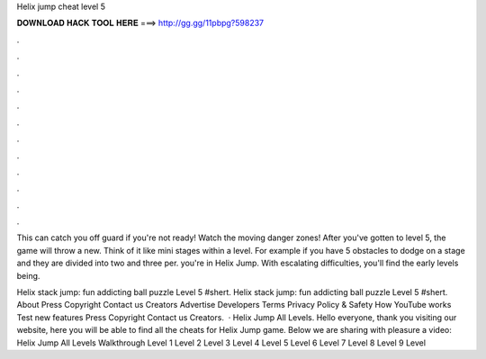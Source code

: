 Helix jump cheat level 5



𝐃𝐎𝐖𝐍𝐋𝐎𝐀𝐃 𝐇𝐀𝐂𝐊 𝐓𝐎𝐎𝐋 𝐇𝐄𝐑𝐄 ===> http://gg.gg/11pbpg?598237



.



.



.



.



.



.



.



.



.



.



.



.

This can catch you off guard if you're not ready! Watch the moving danger zones! After you've gotten to level 5, the game will throw a new. Think of it like mini stages within a level. For example if you have 5 obstacles to dodge on a stage and they are divided into two and three per. you're in Helix Jump. With escalating difficulties, you'll find the early levels being.

Helix stack jump: fun addicting ball puzzle Level 5 #shert. Helix stack jump: fun addicting ball puzzle Level 5 #shert. About Press Copyright Contact us Creators Advertise Developers Terms Privacy Policy & Safety How YouTube works Test new features Press Copyright Contact us Creators.  · Helix Jump All Levels. Hello everyone, thank you visiting our website, here you will be able to find all the cheats for Helix Jump game. Below we are sharing with pleasure a video: Helix Jump All Levels Walkthrough Level 1 Level 2 Level 3 Level 4 Level 5 Level 6 Level 7 Level 8 Level 9 Level 
